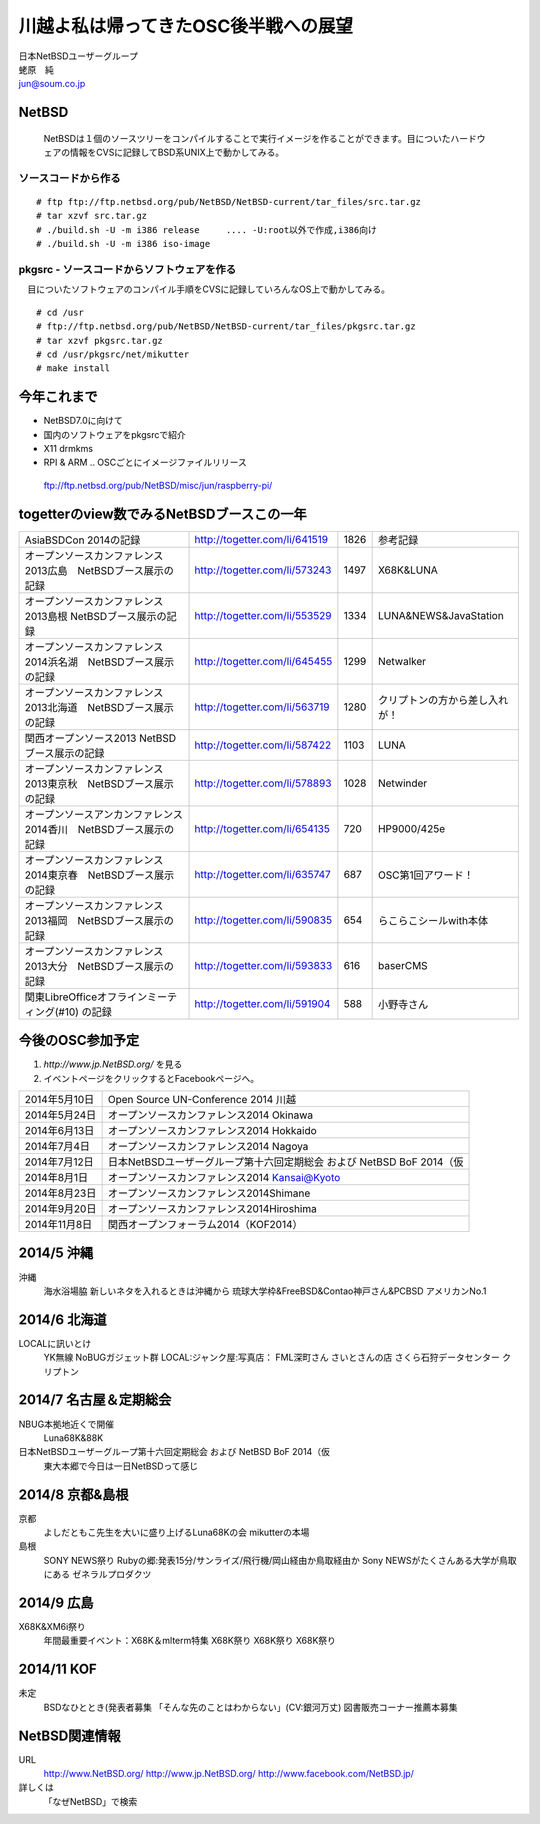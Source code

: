 .. 
 Copyright (c) 2013-4 Jun Ebihara All rights reserved.
 Redistribution and use in source and binary forms, with or without
 modification, are permitted provided that the following conditions
 are met:
 1. Redistributions of source code must retain the above copyright
    notice, this list of conditions and the following disclaimer.
 2. Redistributions in binary form must reproduce the above copyright
    notice, this list of conditions and the following disclaimer in the
    documentation and/or other materials provided with the distribution.
 THIS SOFTWARE IS PROVIDED BY THE AUTHOR ``AS IS'' AND ANY EXPRESS OR
 IMPLIED WARRANTIES, INCLUDING, BUT NOT LIMITED TO, THE IMPLIED WARRANTIES
 OF MERCHANTABILITY AND FITNESS FOR A PARTICULAR PURPOSE ARE DISCLAIMED.
 IN NO EVENT SHALL THE AUTHOR BE LIABLE FOR ANY DIRECT, INDIRECT,
 INCIDENTAL, SPECIAL, EXEMPLARY, OR CONSEQUENTIAL DAMAGES (INCLUDING, BUT
 NOT LIMITED TO, PROCUREMENT OF SUBSTITUTE GOODS OR SERVICES; LOSS OF USE,
 DATA, OR PROFITS; OR BUSINESS INTERRUPTION) HOWEVER CAUSED AND ON ANY
 THEORY OF LIABILITY, WHETHER IN CONTRACT, STRICT LIABILITY, OR TORT
 (INCLUDING NEGLIGENCE OR OTHERWISE) ARISING IN ANY WAY OUT OF THE USE OF
 THIS SOFTWARE, EVEN IF ADVISED OF THE POSSIBILITY OF SUCH DAMAGE.

.. イメージファイルは圧縮すること

川越よ私は帰ってきたOSC後半戦への展望
----------------------------------------------
| 日本NetBSDユーザーグループ
| 蛯原　純
| jun@soum.co.jp

NetBSD
~~~~~~~~
 NetBSDは１個のソースツリーをコンパイルすることで実行イメージを作ることができます。目についたハードウェアの情報をCVSに記録してBSD系UNIX上で動かしてみる。

ソースコードから作る
""""""""""""""""""""

::

 # ftp ftp://ftp.netbsd.org/pub/NetBSD/NetBSD-current/tar_files/src.tar.gz
 # tar xzvf src.tar.gz
 # ./build.sh -U -m i386 release     .... -U:root以外で作成,i386向け
 # ./build.sh -U -m i386 iso-image

pkgsrc - ソースコードからソフトウェアを作る
""""""""""""""""""""""""""""""""""""""""""""
　目についたソフトウェアのコンパイル手順をCVSに記録していろんなOS上で動かしてみる。

::

 # cd /usr
 # ftp://ftp.netbsd.org/pub/NetBSD/NetBSD-current/tar_files/pkgsrc.tar.gz
 # tar xzvf pkgsrc.tar.gz
 # cd /usr/pkgsrc/net/mikutter
 # make install


今年これまで
~~~~~~~~~~~~~~~~~~~~~
* NetBSD7.0に向けて
* 国内のソフトウェアをpkgsrcで紹介
* X11 drmkms
* RPI & ARM .. OSCごとにイメージファイルリリース
 ftp://ftp.netbsd.org/pub/NetBSD/misc/jun/raspberry-pi/

togetterのview数でみるNetBSDブースこの一年
~~~~~~~~~~~~~~~~~~~~~~~~~~~~~~~~~~~~~~~~~~~~~~~

.. csv-table::

 AsiaBSDCon 2014の記録,http://togetter.com/li/641519,1826,参考記録
 オープンソースカンファレンス2013広島　NetBSDブース展示の記録,http://togetter.com/li/573243,1497,X68K&LUNA
 オープンソースカンファレンス2013島根 NetBSDブース展示の記録,http://togetter.com/li/553529,1334,LUNA&NEWS&JavaStation
 オープンソースカンファレンス2014浜名湖　NetBSDブース展示の記録,http://togetter.com/li/645455,1299,Netwalker
 オープンソースカンファレンス2013北海道　NetBSDブース展示の記録,http://togetter.com/li/563719,1280,クリプトンの方から差し入れが！
 関西オープンソース2013 NetBSDブース展示の記録,http://togetter.com/li/587422,1103,LUNA
 オープンソースカンファレンス2013東京秋　NetBSDブース展示の記録,http://togetter.com/li/578893,1028,Netwinder
 オープンソースアンカンファレンス2014香川　NetBSDブース展示の記録,http://togetter.com/li/654135,720,HP9000/425e
 オープンソースカンファレンス2014東京春　NetBSDブース展示の記録,http://togetter.com/li/635747,687,OSC第1回アワード！
 オープンソースカンファレンス2013福岡　NetBSDブース展示の記録,http://togetter.com/li/590835,654,らこらこシールwith本体 
 オープンソースカンファレンス2013大分　NetBSDブース展示の記録,http://togetter.com/li/593833,616,baserCMS
 関東LibreOfficeオフラインミーティング(#10) の記録,http://togetter.com/li/591904,588,小野寺さん

今後のOSC参加予定
~~~~~~~~~~~~~~~~~~
#. *http://www.jp.NetBSD.org/* を見る
#. イベントページをクリックするとFacebookページへ。

.. csv-table::

 2014年5月10日,Open Source UN-Conference 2014 川越
 2014年5月24日,オープンソースカンファレンス2014 Okinawa
 2014年6月13日,オープンソースカンファレンス2014 Hokkaido
 2014年7月4日,オープンソースカンファレンス2014 Nagoya
 2014年7月12日,日本NetBSDユーザーグループ第十六回定期総会 および NetBSD BoF 2014（仮
 2014年8月1日,オープンソースカンファレンス2014 Kansai@Kyoto
 2014年8月23日,オープンソースカンファレンス2014Shimane
 2014年9月20日,オープンソースカンファレンス2014Hiroshima
 2014年11月8日,関西オープンフォーラム2014（KOF2014）


2014/5 沖縄
~~~~~~~~~~~~~~
沖縄
 海水浴場脇
 新しいネタを入れるときは沖縄から
 琉球大学枠&FreeBSD&Contao神戸さん&PCBSD
 アメリカンNo.1


2014/6 北海道
~~~~~~~~~~~~~~
LOCALに訊いとけ
 YK無線
 NoBUGガジェット群
 LOCAL:ジャンク屋:写真店：
 FML深町さん
 さいとさんの店
 さくら石狩データセンター
 クリプトン

2014/7 名古屋＆定期総会
~~~~~~~~~~~~~~~~~~~~~~~~~~~~
NBUG本拠地近くで開催
 Luna68K&88K

日本NetBSDユーザーグループ第十六回定期総会 および NetBSD BoF 2014（仮
 東大本郷で今日は一日NetBSDって感じ

2014/8 京都&島根
~~~~~~~~~~~~~~~~~~
京都
 よしだともこ先生を大いに盛り上げるLuna68Kの会
 mikutterの本場

島根
 SONY NEWS祭り
 Rubyの郷:発表15分/サンライズ/飛行機/岡山経由か鳥取経由か
 Sony NEWSがたくさんある大学が鳥取にある
 ゼネラルプロダクツ

2014/9 広島
~~~~~~~~~~~~~~~~~~~~~~~~~~~~~~
X68K&XM6i祭り
 年間最重要イベント：X68K＆mlterm特集
 X68K祭り
 X68K祭り
 X68K祭り

2014/11 KOF
~~~~~~~~~~~~~~~~~~~~
未定
 BSDなひととき(発表者募集
 「そんな先のことはわからない」(CV:銀河万丈)
 図書販売コーナー推薦本募集

NetBSD関連情報
~~~~~~~~~~~~~~~~~
URL 
 http://www.NetBSD.org/
 http://www.jp.NetBSD.org/
 http://www.facebook.com/NetBSD.jp/

詳しくは
 「なぜNetBSD」で検索


